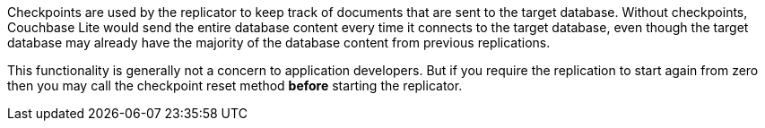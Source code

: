 Checkpoints are used by the replicator to keep track of documents that are sent to the target database.
Without checkpoints, Couchbase Lite would send the entire database content every time it connects to the target database, even though the target database may already have the majority of the database content from previous replications.

This functionality is generally not a concern to application developers.
But if you require the replication to start again from zero then you may call the checkpoint reset method *before* starting the replicator.
